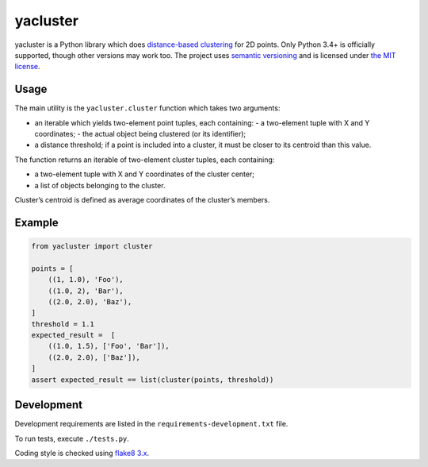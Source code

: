 yacluster
========

yacluster is a Python library which does `distance-based clustering`_ for 2D points. Only Python 3.4+ is officially supported, though other versions may work too. The project uses `semantic versioning`_ and is licensed under `the MIT license`_.

Usage
-----

The main utility is the ``yacluster.cluster`` function which takes two arguments:

* an iterable which yields two-element point tuples, each containing:
  - a two-element tuple with X and Y coordinates;
  - the actual object being clustered (or its identifier);
* a distance threshold; if a point is included into a cluster, it must be closer to its centroid than this value.

The function returns an iterable of two-element cluster tuples, each containing:

* a two-element tuple with X and Y coordinates of the cluster center;
* a list of objects belonging to the cluster.

Cluster’s centroid is defined as average coordinates of the cluster’s members.

Example
-------

.. code-block:: python

   from yacluster import cluster

   points = [
       ((1, 1.0), 'Foo'),
       ((1.0, 2), 'Bar'),
       ((2.0, 2.0), 'Baz'),
   ]
   threshold = 1.1
   expected_result =  [
       ((1.0, 1.5), ['Foo', 'Bar']),
       ((2.0, 2.0), ['Baz']),
   ]
   assert expected_result == list(cluster(points, threshold))

Development
-----------

Development requirements are listed in the ``requirements-development.txt`` file.

To run tests, execute ``./tests.py``.

Coding style is checked using `flake8 3.x`_.

.. _distance-based clustering: https://developers.google.com/maps/articles/toomanymarkers#distancebasedclustering
.. _flake8 3.x: http://flake8.pycqa.org/en/latest/
.. _semantic versioning: http://semver.org
.. _the MIT license: LICENSE
